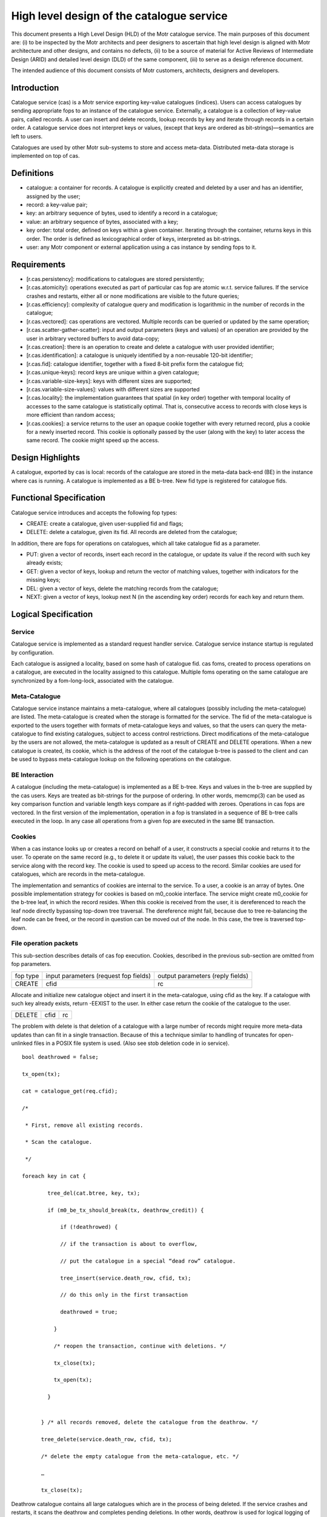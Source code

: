 ============================================
High level design of the catalogue service
============================================

This document presents a High Level Design (HLD) of the Motr catalogue service. The main purposes of this document are: (i) to be inspected by the Motr architects and peer designers to ascertain that high level design is aligned with Motr architecture and other designs, and contains no defects, (ii) to be a source of material for Active Reviews of Intermediate Design (ARID) and detailed level design (DLD) of the same component, (iii) to serve as a design reference document.

The intended audience of this document consists of Motr customers, architects, designers and developers.

****************
Introduction
****************

Catalogue service (cas) is a Motr service exporting key-value catalogues (indices). Users can access catalogues by sending appropriate fops to an instance of the catalogue service. Externally, a catalogue is a collection of key-value pairs, called records. A user can insert and delete records, lookup records by key and iterate through records in a certain order. A catalogue service does not interpret keys or values, (except that keys are ordered as bit-strings)—semantics are left to users.

Catalogues are used by other Motr sub-systems to store and access meta-data. Distributed meta-data storage is implemented on top of cas.

**************
Definitions
**************

- catalogue: a container for records. A catalogue is explicitly created and deleted by a user and has an identifier, assigned by the user;

- record: a key-value pair;

- key: an arbitrary sequence of bytes, used to identify a record in a catalogue;

- value: an arbitrary sequence of bytes, associated with a key; 

- key order: total order, defined on keys within a given container. Iterating through the container, returns keys in this order. The order is defined as lexicographical order of keys, interpreted as bit-strings.

- user: any Motr component or external application using a cas instance by sending fops to it.


****************
Requirements
****************

- [r.cas.persistency]: modifications to catalogues are stored persistently;

- [r.cas.atomicity]: operations executed as part of particular cas fop are atomic w.r.t. service failures. If the service crashes and restarts, either all or none modifications are visible to the future queries;

- [r.cas.efficiency]: complexity of catalogue query and modification is logarithmic in the number of records in the catalogue;

- [r.cas.vectored]: cas operations are vectored. Multiple records can be queried or updated by the same operation;

- [r.cas.scatter-gather-scatter]: input and output parameters (keys and values) of an operation are provided by the user in arbitrary vectored buffers to avoid data-copy;

- [r.cas.creation]: there is an operation to create and delete a catalogue with user provided identifier;

- [r.cas.identification]: a catalogue is uniquely identified by a non-reusable 120-bit identifier;

- [r.cas.fid]: catalogue identifier, together with a fixed 8-bit prefix form the catalogue fid;

- [r.cas.unique-keys]: record keys are unique within a given catalogue;

- [r.cas.variable-size-keys]: keys with different sizes are supported;

- [r.cas.variable-size-values]: values with different sizes are supported

- [r.cas.locality]: the implementation guarantees that spatial (in key order) together with temporal locality of accesses to the same catalogue is statistically optimal. That is, consecutive access to records with close keys is more efficient than random access;

- [r.cas.cookies]: a service returns to the user an opaque cookie together with every returned record, plus a cookie for a newly inserted record. This cookie is optionally passed by the user (along with the key) to later access the same record. The cookie might speed up the access.

*******************
Design Highlights
*******************

A catalogue, exported by cas is local: records of the catalogue are stored in the meta-data back-end (BE) in the instance where cas is running. A catalogue is implemented as a BE b-tree. New fid type is registered for catalogue fids.

*************************
Functional Specification
*************************

Catalogue service introduces and accepts the following fop types:

- CREATE: create a catalogue, given user-supplied fid and flags;

- DELETE: delete a catalogue, given its fid. All records are deleted from the catalogue;

In addition, there are fops for operations on catalogues, which all take catalogue fid as a parameter.

- PUT: given a vector of records, insert each record in the catalogue, or update its value if the record with such key already exists;

- GET: given a vector of keys, lookup and return the vector of matching values, together with indicators for the missing keys;

- DEL: given a vector of keys, delete the matching records from the catalogue;

- NEXT: given a vector of keys, lookup next N (in the ascending key order) records for each key and return them.

**********************
Logical Specification
**********************

Service
========

Catalogue service is implemented as a standard request handler service. Catalogue service instance startup is regulated by configuration.

Each catalogue is assigned a locality, based on some hash of catalogue fid. cas foms, created to process operations on a catalogue, are executed in the locality assigned to this catalogue. Multiple foms operating on the same catalogue are synchronized by a fom-long-lock, associated with the catalogue.

Meta-Catalogue
===============

Catalogue service instance maintains a meta-catalogue, where all catalogues (possibly including the meta-catalogue) are listed. The meta-catalogue is created when the storage is formatted for the service. The fid of the meta-catalogue is exported to the users together with formats of meta-catalogue keys and values, so that the users can query the meta-catalogue to find existing catalogues, subject to access control restrictions. Direct modifications of the meta-catalogue by the users are not allowed, the meta-catalogue is updated as a result of CREATE and DELETE operations. When a new catalogue is created, its cookie, which is the address of the root of the catalogue b-tree is passed to the client and can be used to bypass meta-catalogue lookup on the following operations on the catalogue.

BE Interaction
===============

A catalogue (including the meta-catalogue) is implemented as a BE b-tree. Keys and values in the b-tree are supplied by the cas users. Keys are treated as bit-strings for the purpose of ordering. In other words, memcmp(3) can be used as key comparison function and variable length keys compare as if right-padded with zeroes. Operations in cas fops are vectored. In the first version of the implementation, operation in a fop is translated in a sequence of BE b-tree calls executed in the loop. In any case all operations from a given fop are executed in the same BE transaction.

Cookies
========

When a cas instance looks up or creates a record on behalf of a user, it constructs a special cookie and returns it to the user. To operate on the same record (e.g., to delete it or update its value), the user passes this cookie back to the service along with the record key. The cookie is used to speed up access to the record. Similar cookies are used for catalogues, which are records in the meta-catalogue.

The implementation and semantics of cookies are internal to the service. To a user, a cookie is an array of bytes. One possible implementation strategy for cookies is based on m0_cookie interface. The service might create m0_cookie for the b-tree leaf, in which the record resides. When this cookie is received from the user, it is dereferenced to reach the leaf node directly bypassing top-down tree traversal. The dereference might fail, because due to tree re-balancing the leaf node can be freed, or the record in question can be moved out of the node. In this case, the tree is traversed top-down.

File operation packets
=======================

This sub-section describes details of cas fop execution. Cookies, described in the previous sub-section are omitted from fop parameters.

+--------------+--------------------------------------+---------------------------------+
|fop type      |input parameters (request fop fields) |output parameters (reply fields) |
+--------------+--------------------------------------+---------------------------------+
|CREATE        |cfid                                  |rc                               |
+--------------+--------------------------------------+---------------------------------+

Allocate and initialize new catalogue object and insert it in the meta-catalogue, using cfid as the key. If a catalogue with such key already exists, return -EEXIST to the user. In either case return the cookie of the catalogue to the user.

+----------------------+----------------------------------+-----------------------------+
|DELETE                |cfid                              |rc                           |
+----------------------+----------------------------------+-----------------------------+

The problem with delete is that deletion of a catalogue with a large number of records might require more meta-data updates than can fit in a single transaction. Because of this a technique similar to handling of truncates for open-unlinked files in a POSIX file system is used. (Also see stob deletion code in io service).

::

 bool deathrowed = false; 
 
 tx_open(tx); 
 
 cat = catalogue_get(req.cfid);
 
 /* 
 
  * First, remove all existing records. 
  
  * Scan the catalogue.
  
  */ 
  
 foreach key in cat { 
 
         tree_del(cat.btree, key, tx);
         
         if (m0_be_tx_should_break(tx, deathrow_credit)) { 
         
             if (!deathrowed) { 
             
             // if the transaction is about to overflow, 
             
             // put the catalogue in a special “dead row” catalogue. 
             
             tree_insert(service.death_row, cfid, tx); 
             
             // do this only in the first transaction 
             
             deathrowed = true; 
             
           } 
           
           /* reopen the transaction, continue with deletions. */ 
           
           tx_close(tx); 
           
           tx_open(tx); 
           
         } 
         
       
       } /* all records removed, delete the catalogue from the deathrow. */ 
       
       tree_delete(service.death_row, cfid, tx); 
       
       /* delete the empty catalogue from the meta-catalogue, etc. */ 
       
       … 
       
       tx_close(tx);
       
Deathrow catalogue contains all large catalogues which are in the process of being deleted. If the service crashes and restarts, it scans the deathrow and completes pending deletions. In other words, deathrow is used for logical logging of catalogue deletions.

+------------------+------------------------------+----------------------------------+
|GET               |cfid, input: array of {key    |rc, output: array of {exists, val}|
+------------------+------------------------------+----------------------------------+

::

 cat = catalogue_get(req.cfid); 

 foreach key in req.input { 

         reply.output[i].val = tree_lookup(cat.btree, key); 

}

+------------------+---------------------------------+----------------------------------+
|PUT               |cfid, input: array of {key, val} |rc, count                         |
+------------------+---------------------------------+----------------------------------+

::

 reply.count = 0; 

 cat = catalogue_get(req.cfid); 

 tx_open(tx); 

 foreach key, val in req.input { 

 tree_insert(cat.tree, key, val, tx); 

 if (rc in {0, -EEXIST}) 

         reply.count++; 

 else 

         break; 

} tx_close(tx);

+----------------+-------------------------------------+--------------------------+
|DEL             |cfid, input: array of {key}          |rc, count                 |
+----------------+-------------------------------------+--------------------------+

                

       ::

        count = 0; 

        cat = catalogue_get(req.cfid);

        tx_open(tx); 

        foreach key in req.input { 

                tree_del(cat.tree, key, tx); 

                if (rc == 0) 

                         reply.count++; 

                else if (rc == -ENOENT) 

                         ; /* Nothing. */ 

                else 

                         break; 

             } 

            tx_close(tx); 


+------+--------------------------------+---------------------------------------------------+
|NEXT  |cfid, input: array of {key, nr} |rc, output: array of { rec: array of { key, val } }|
+------+--------------------------------+---------------------------------------------------+

        ::

         count = 0; 

         cat = catalogue_get(req.cfid); 

         foreach key, nr in req.input {

                 cursor = tree_cursor_position(cat.tree, key); 

                 for (i = 0; i < nr; ++i) {

                         reply.output[count].rec[i] = tree_cursor_get(cursor); 

                         tree_cursor_next(cursor);

                  } 

                  count++; 

         }    


To bulk or not to bulk?

The detailed level design of the catalogue service should decide on use of rpc bulk mechanism. Possibilities include:

- do not use bulk, pass all records in fop data. This imposes a limit on total records size in the operation;

- use bulk all the time, do not pass records in fop data. This requires keys and data to be page aligned;

- use fop data up to a certain limit, use bulk otherwise.

Dependencies
============

- reqh service

- fom, fom-long-term-lock

- be (tx, btree)

Security model
===============

None at the moment. Security model should be designed for all storage objects together.

 


